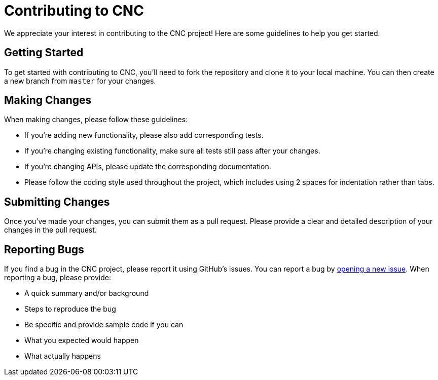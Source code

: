 = Contributing to CNC

We appreciate your interest in contributing to the CNC project! Here are some guidelines to help you get started.

== Getting Started

To get started with contributing to CNC, you'll need to fork the repository and clone it to your local machine. You can then create a new branch from `master` for your changes.

== Making Changes

When making changes, please follow these guidelines:

- If you're adding new functionality, please also add corresponding tests.
- If you're changing existing functionality, make sure all tests still pass after your changes.
- If you're changing APIs, please update the corresponding documentation.
- Please follow the coding style used throughout the project, which includes using 2 spaces for indentation rather than tabs.

== Submitting Changes

Once you've made your changes, you can submit them as a pull request. Please provide a clear and detailed description of your changes in the pull request.

== Reporting Bugs

If you find a bug in the CNC project, please report it using GitHub's issues. You can report a bug by link:https://github.com/terra-sync/cnc/issues/new[opening a new issue]. When reporting a bug, please provide:

- A quick summary and/or background
- Steps to reproduce the bug
- Be specific and provide sample code if you can
- What you expected would happen
- What actually happens
